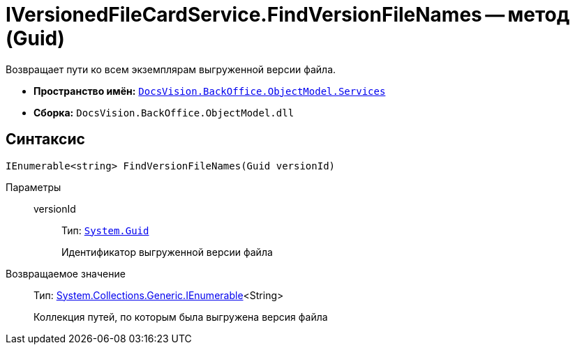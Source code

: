 = IVersionedFileCardService.FindVersionFileNames -- метод (Guid)

Возвращает пути ко всем экземплярам выгруженной версии файла.

* *Пространство имён:* `xref:api/DocsVision/BackOffice/ObjectModel/Services/Services_NS.adoc[DocsVision.BackOffice.ObjectModel.Services]`
* *Сборка:* `DocsVision.BackOffice.ObjectModel.dll`

== Синтаксис

[source,csharp]
----
IEnumerable<string> FindVersionFileNames(Guid versionId)
----

Параметры::
versionId:::
Тип: `http://msdn.microsoft.com/ru-ru/library/system.guid.aspx[System.Guid]`
+
Идентификатор выгруженной версии файла

Возвращаемое значение::
Тип: http://msdn.microsoft.com/ru-ru/library/9eekhta0.aspx[System.Collections.Generic.IEnumerable]<String>
+
Коллекция путей, по которым была выгружена версия файла
